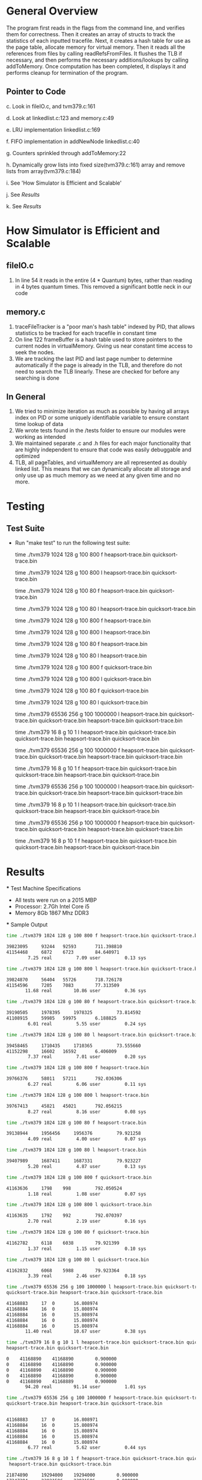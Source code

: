* General Overview
The program first reads in the flags from the command line, and verifies them for correctness. Then it creates an array of structs to track the statistics of each inputted tracefile. Next, it creates a hash table for use as the page table, allocate memory for virtual memory. Then it reads all the references from files by calling readRefsFromFiles. It flushes the TLB if necessary, and then performs the necessary additions/lookups by calling addToMemory. Once computation has been completed, it displays it and performs cleanup for termination of the program.
** Pointer to Code
   c. Look in fileIO.c, and tvm379.c:161

   d. Look at linkedlist.c:123 and memory.c:49

   e. LRU implementation linkedlist.c:169

   f. FIFO implementation in addNewNode linkedlist.c:40

   g. Counters sprinkled through addToMemory:22

   h. Dynamically grow lists into fixed size(tvm379.c:161) array and remove lists from array(tvm379.c:184) 

   i. See 'How Simulator is Efficient and Scalable'

   j. See [[Results][Results]]

   k. See [[Results][Results]]

* How Simulator is Efficient and Scalable
** fileIO.c
  1. In line 54 it reads in the entire (4 * Quantum) bytes, rather than reading in 4 bytes quantum times. This removed a significant bottle neck in our code
** memory.c
  1. traceFileTracker is a "poor man's hash table" indexed by PID, that allows statistics to be tracked for each tracefile in constant time
  2. On line 122 frameBuffer is a hash table used to store pointers to the current nodes in virtualMemory. Giving us near constant time access to seek the nodes.
  3. We are tracking the last PID and last page number to determine automatically if the page is already in the TLB, and therefore do not need to search the TLB linearly. These are checked for before any searching is done
** In General
  1. We tried to minimize iteration as much as possible by having all arrays index on PID or some uniquely identifiable variable to ensure constant time lookup of data
  2. We wrote tests found in the /tests folder to ensure our modules were working as intended
  3. We maintained separate .c and .h files for each major functionality that are highly independent to ensure that code was easily debuggable and optimized
  4. TLB, all pageTables, and virtualMemory are all represented as doubly linked list. This means that we can dynamically allocate all storage and only use up as much memory as we need at any given time and no more.

* Testing
** Test Suite
  - Run "make test" to run the following test suite:

      time ./tvm379 1024 128 g 100 800 f heapsort-trace.bin quicksort-trace.bin

      time ./tvm379 1024 128 g 100 800 l heapsort-trace.bin quicksort-trace.bin

        time ./tvm379 1024 128 g 100 80 f heapsort-trace.bin quicksort-trace.bin

        time ./tvm379 1024 128 g 100 80 l heapsort-trace.bin quicksort-trace.bin

        time ./tvm379 1024 128 g 100 800 f heapsort-trace.bin

        time ./tvm379 1024 128 g 100 800 l heapsort-trace.bin

        time ./tvm379 1024 128 g 100 80 f heapsort-trace.bin

        time ./tvm379 1024 128 g 100 80 l heapsort-trace.bin

        time ./tvm379 1024 128 g 100 800 f quicksort-trace.bin

        time ./tvm379 1024 128 g 100 800 l quicksort-trace.bin

        time ./tvm379 1024 128 g 100 80 f quicksort-trace.bin

        time ./tvm379 1024 128 g 100 80 l quicksort-trace.bin

        time ./tvm379 65536 256 g 100 1000000 l heapsort-trace.bin quicksort-trace.bin quicksort-trace.bin heapsort-trace.bin quicksort-trace.bin

        time ./tvm379 16 8 g 10 1 l heapsort-trace.bin quicksort-trace.bin quicksort-trace.bin heapsort-trace.bin quicksort-trace.bin

        time ./tvm379 65536 256 g 100 1000000 f heapsort-trace.bin quicksort-trace.bin quicksort-trace.bin heapsort-trace.bin quicksort-trace.bin

        time ./tvm379 16 8 g 10 1 f heapsort-trace.bin quicksort-trace.bin quicksort-trace.bin heapsort-trace.bin quicksort-trace.bin

        time ./tvm379 65536 256 p 100 1000000 l heapsort-trace.bin quicksort-trace.bin quicksort-trace.bin heapsort-trace.bin quicksort-trace.bin

        time ./tvm379 16 8 p 10 1 l heapsort-trace.bin quicksort-trace.bin quicksort-trace.bin heapsort-trace.bin quicksort-trace.bin

        time ./tvm379 65536 256 p 100 1000000 f heapsort-trace.bin quicksort-trace.bin quicksort-trace.bin heapsort-trace.bin quicksort-trace.bin

        time ./tvm379 16 8 p 10 1 f heapsort-trace.bin quicksort-trace.bin quicksort-trace.bin heapsort-trace.bin quicksort-trace.bin
* Results
 *** Test Machine Specifications
 - All tests were run on a 2015 MBP
 - Processor: 2.7Gh Intel Core i5
 - Memory 8Gb 1867 Mhz DDR3
 *** Sample Output

#+BEGIN_SRC bash
time ./tvm379 1024 128 g 100 800 f heapsort-trace.bin quicksort-trace.bin

39823095	 93244	 92593		 711.398810
41154468	 6872	 6723		 84.640971
        7.25 real         7.09 user         0.13 sys

time ./tvm379 1024 128 g 100 800 l heapsort-trace.bin quicksort-trace.bin

39824870	 56404	 55726		 718.726178
41154596	 7205	 7083		 77.313509
       11.68 real        10.86 user         0.36 sys

time ./tvm379 1024 128 g 100 80 f heapsort-trace.bin quicksort-trace.bin

39190505	 1978395	 1978325		 73.814592
41108915	 59985	 59975		 6.188825
        6.01 real         5.55 user         0.24 sys

time ./tvm379 1024 128 g 100 80 l heapsort-trace.bin quicksort-trace.bin

39458465	 1710435	 1710365		 73.555660
41152298	 16602	 16592		 6.406009
        7.37 real         7.01 user         0.20 sys

time ./tvm379 1024 128 g 100 800 f heapsort-trace.bin

39766376	 58011	 57211		 792.036306
        6.27 real         6.06 user         0.11 sys

time ./tvm379 1024 128 g 100 800 l heapsort-trace.bin

39767413	 45821	 45021		 792.056215
        8.27 real         8.16 user         0.08 sys

time ./tvm379 1024 128 g 100 80 f heapsort-trace.bin

39138944	 1956456	 1956376		 79.921258
        4.09 real         4.00 user         0.07 sys

time ./tvm379 1024 128 g 100 80 l heapsort-trace.bin

39407989	 1687411	 1687331		 79.923227
        5.20 real         4.87 user         0.13 sys

time ./tvm379 1024 128 g 100 800 f quicksort-trace.bin

41163636	 1798	 998		 792.050524
        1.18 real         1.08 user         0.07 sys

time ./tvm379 1024 128 g 100 800 l quicksort-trace.bin

41163635	 1792	 992		 792.070397
        2.70 real         2.19 user         0.16 sys

time ./tvm379 1024 128 g 100 80 f quicksort-trace.bin

41162782	 6118	 6038		 79.921399
        1.37 real         1.15 user         0.10 sys

time ./tvm379 1024 128 g 100 80 l quicksort-trace.bin

41162832	 6068	 5988		 79.923364
        3.39 real         2.46 user         0.18 sys

time ./tvm379 65536 256 g 100 1000000 l heapsort-trace.bin quicksort-trace.bin
quicksort-trace.bin heapsort-trace.bin quicksort-trace.bin

41168883	 17	 0		 16.808974
41168884	 16	 0		 15.808974
41168884	 16	 0		 15.808974
41168884	 16	 0		 15.808974
41168884	 16	 0		 15.808974
       11.40 real        10.67 user         0.38 sys

time ./tvm379 16 8 g 10 1 l heapsort-trace.bin quicksort-trace.bin quicksort-trace.bin
heapsort-trace.bin quicksort-trace.bin

0	 41168890	 41168890		 0.900000
0	 41168890	 41168890		 0.900000
0	 41168890	 41168890		 0.900000
0	 41168890	 41168890		 0.900000
0	 41168890	 41168889		 0.900000
       94.20 real        91.14 user         1.01 sys

time ./tvm379 65536 256 g 100 1000000 f heapsort-trace.bin quicksort-trace.bin
quicksort-trace.bin heapsort-trace.bin quicksort-trace.bin


41168883	 17	 0		 16.808971
41168884	 16	 0		 15.808974
41168884	 16	 0		 15.808974
41168884	 16	 0		 15.808974
41168884	 16	 0		 15.808974
        6.77 real         5.62 user         0.44 sys

time ./tvm379 16 8 g 10 1 f heapsort-trace.bin quicksort-trace.bin quicksort-trace.bin
 heapsort-trace.bin quicksort-trace.bin

21874890	 19294000	 19294000		 0.900000
17247294	 23921596	 23921596		 0.900000
17247294	 23921596	 23921596		 0.900000
21874887	 19294003	 19294003		 0.900000
17247294	 23921596	 23921595		 0.900000
       53.28 real        51.84 user         0.70 sys

time ./tvm379 65536 256 p 100 1000000 l heapsort-trace.bin quicksort-trace.bin
quicksort-trace.bin heapsort-trace.bin quicksort-trace.bin

38996139	 17	 0		 16.808974
40511616	 16	 0		 15.808974
40511616	 16	 0		 15.808974
38996141	 16	 0		 15.808974
40511616	 16	 0		 15.808974
       12.81 real        12.31 user         0.33 sys

time ./tvm379 16 8 p 10 1 l heapsort-trace.bin quicksort-trace.bin quicksort-trace.bin
heapsort-trace.bin quicksort-trace.bin

0	 41168890	 41168890		 0.900000
0	 41168890	 41168890		 0.900000
0	 41168890	 41168890		 0.900000
0	 41168890	 41168890		 0.900000
0	 41168890	 41168889		 0.900000
      104.13 real        99.27 user         1.31 sys

time ./tvm379 65536 256 p 100 1000000 f heapsort-trace.bin quicksort-trace.bin
quicksort-trace.bin heapsort-trace.bin quicksort-trace.bin

38996140	 17	 0		 16.808971
40511616	 16	 0		 15.808974
40511616	 16	 0		 15.808974
38996141	 16	 0		 15.808974
40511616	 16	 0		 15.808974
        6.92 real         6.65 user         0.24 sys

time ./tvm379 16 8 p 10 1 f heapsort-trace.bin quicksort-trace.bin quicksort-trace.bin
heapsort-trace.bin quicksort-trace.bin

21874890	 19294000	 19294000		 0.900000
17247294	 23921596	 23921596		 0.900000
17247294	 23921596	 23921596		 0.900000
21874887	 19294003	 19294003		 0.900000
17247294	 23921596	 23921595		 0.900000
       56.96 real        56.09 user         0.50 sys
#+END_SRC
